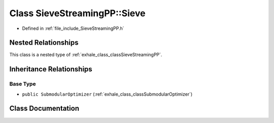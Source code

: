 .. _exhale_class_classSieveStreamingPP_1_1Sieve:

Class SieveStreamingPP::Sieve
=============================

- Defined in :ref:`file_include_SieveStreamingPP.h`


Nested Relationships
--------------------

This class is a nested type of :ref:`exhale_class_classSieveStreamingPP`.


Inheritance Relationships
-------------------------

Base Type
*********

- ``public SubmodularOptimizer`` (:ref:`exhale_class_classSubmodularOptimizer`)


Class Documentation
-------------------


.. doxygenclass:: SieveStreamingPP::Sieve
   :members:
   :protected-members:
   :undoc-members:
